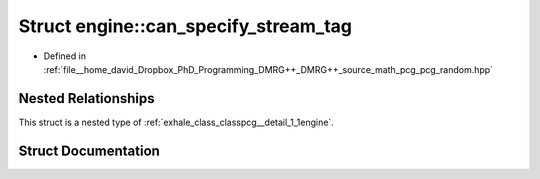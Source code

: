 .. _exhale_struct_structpcg__detail_1_1engine_1_1can__specify__stream__tag:

Struct engine::can_specify_stream_tag
=====================================

- Defined in :ref:`file__home_david_Dropbox_PhD_Programming_DMRG++_DMRG++_source_math_pcg_pcg_random.hpp`


Nested Relationships
--------------------

This struct is a nested type of :ref:`exhale_class_classpcg__detail_1_1engine`.


Struct Documentation
--------------------


.. doxygenstruct:: pcg_detail::engine::can_specify_stream_tag
   :members:
   :protected-members:
   :undoc-members: